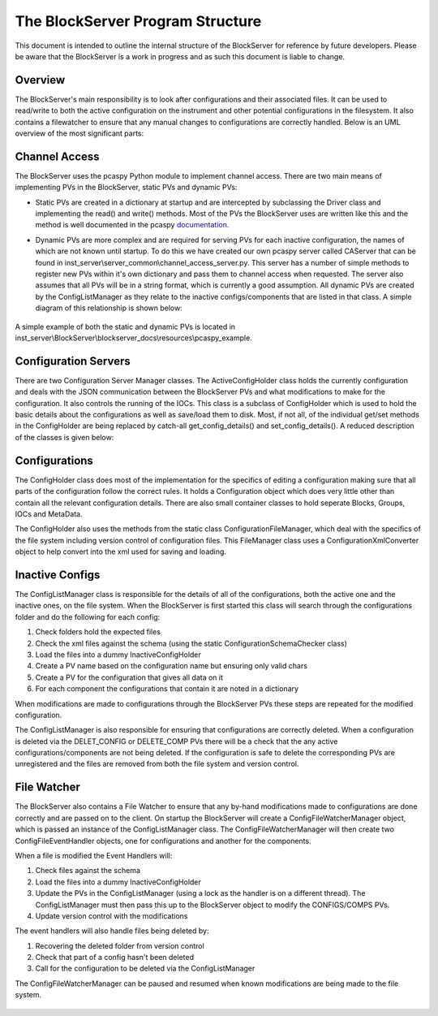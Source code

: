*********************************
The BlockServer Program Structure
*********************************

This document is intended to outline the internal structure of the BlockServer for reference by future developers. Please be
aware that the BlockServer is a work in progress and as such this document is liable to change.

----------
Overview
----------

The BlockServer's main responsibility is to look after configurations and their associated files. It can be used to read/write
to both the active configuration on the instrument and other potential configurations in the filesystem. It also contains a
filewatcher to ensure that any manual changes to configurations are correctly handled. Below is an UML overview of the most 
significant parts:

.. figure:: img/full_uml.png
   :width: 100%
   :align: center

----------------
Channel Access
----------------

The BlockServer uses the pcaspy Python module to implement channel access. There are two main means of implementing PVs in the
BlockServer, static PVs and dynamic PVs:

* Static PVs are created in a dictionary at startup and are intercepted by subclassing the Driver class and implementing the read()
  and write() methods. Most of the PVs the BlockServer uses are written like this and the method is well documented in the pcaspy 
  documentation_. 

.. _documentation: http://pcaspy.readthedocs.org/en/latest/

* Dynamic PVs are more complex and are required for serving PVs for each inactive configuration, the names of which are not known
  until startup. To do this we have created our own pcaspy server called CAServer that can be found in 
  inst_server\\server_common\\channel_access_server.py. This server has a number of simple methods to register new PVs within it's own 
  dictionary and pass them to channel access when requested. The server also assumes that all PVs will be in a string format, which is
  currently a good assumption. All dynamic PVs are created by the ConfigListManager as they relate to the inactive configs/components
  that are listed in that class. A simple diagram of this relationship is shown below:

.. figure:: blockserver/images/Block-Server-Configuration-Rules/channel_access_uml.png
   :width: 100%
   :align: center
   
A simple example of both the static and dynamic PVs is located in inst_server\\BlockServer\\blockserver_docs\\resources\\pcaspy_example.

-----------------------
Configuration Servers
-----------------------

There are two Configuration Server Manager classes. The ActiveConfigHolder class holds the currently configuration and deals with the
JSON communication between the BlockServer PVs and what modifications to make for the configuration. It also controls the running of 
the IOCs. This class is a subclass of ConfigHolder which is used to hold the basic details about the configurations as
well as save/load them to disk. Most, if not all, of the individual get/set methods in the ConfigHolder are being replaced by catch-all
get_config_details() and set_config_details(). A reduced description of the classes is given below:

.. figure:: blockserver/images/Block-Server-Configuration-Rules/config_servers_uml.png
   :width: 100%
   :align: center
	
----------------
Configurations
----------------

The ConfigHolder class does most of the implementation for the specifics of editing a configuration making sure that all parts of the 
configuration follow the correct rules. It holds a Configuration object which does very little other than contain all the relevant 
configuration details. There are also small container classes to hold seperate Blocks, Groups, IOCs and MetaData.

The ConfigHolder also uses the methods from the static class ConfigurationFileManager, which deal with the specifics of the file system
including version control of configuration files. This FileManager class uses a ConfigurationXmlConverter object to help convert into 
the xml used for saving and loading.

.. figure:: blockserver/images/Block-Server-Configuration-Rules/configs_uml.png
   :width: 100%
   :align: center
	
------------------
Inactive Configs
------------------

The ConfigListManager class is responsible for the details of all of the configurations, both the active one and the inactive ones, 
on the file system. When the BlockServer is first started this class will search through the configurations folder and do the following
for each config:

1. Check folders hold the expected files
2. Check the xml files against the schema (using the static ConfigurationSchemaChecker class)
3. Load the files into a dummy InactiveConfigHolder
4. Create a PV name based on the configuration name but ensuring only valid chars
5. Create a PV for the configuration that gives all data on it
6. For each component the configurations that contain it are noted in a dictionary

When modifications are made to configurations through the BlockServer PVs these steps are repeated for the modified configuration.

The ConfigListManager is also responsible for ensuring that configurations are correctly deleted. When a configuration is deleted via 
the DELET_CONFIG or DELETE_COMP PVs there will be a check that the any active configurations/components are not being deleted. If the 
configuration is safe to delete the corresponding PVs are unregistered and the files are removed from both the file system and version 
control.

.. figure:: blockserver/images/Block-Server-Configuration-Rules/config_list_uml.png
   :width: 100%
   :align: center
	
--------------
File Watcher
--------------

The BlockServer also contains a File Watcher to ensure that any by-hand modifications made to configurations are done correctly and are
passed on to the client. On startup the BlockServer will create a ConfigFileWatcherManager object, which is passed an instance of the
ConfigListManager class. The ConfigFileWatcherManager will then create two ConfigFileEventHandler objects, one for configurations and 
another for the components. 

When a file is modified the Event Handlers will:

1. Check files against the schema
2. Load the files into a dummy InactiveConfigHolder
3. Update the PVs in the ConfigListManager (using a lock as the handler is on a different thread). The ConfigListManager must then pass
   this up to the BlockServer object to modify the CONFIGS/COMPS PVs.
4. Update version control with the modifications

The event handlers will also handle files being deleted by:

1. Recovering the deleted folder from version control
2. Check that part of a config hasn't been deleted
3. Call for the configuration to be deleted via the ConfigListManager

The ConfigFileWatcherManager can be paused and resumed when known modifications are being made to the file system.

.. figure:: blockserver/images/Block-Server-Configuration-Rules/file_watcher_uml.png
   :width: 100%
   :align: center
	